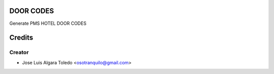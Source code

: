 DOOR CODES
==========

Generate PMS HOTEL DOOR CODES


Credits
=======

Creator
------------

* Jose Luis Algara Toledo <osotranquilo@gmail.com>
